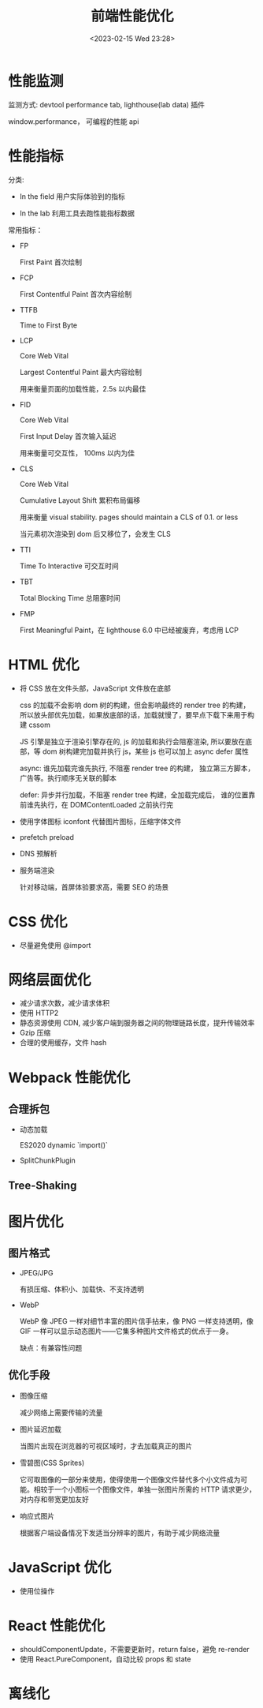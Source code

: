 #+TITLE: 前端性能优化
#+DATE:<2023-02-15 Wed 23:28>
#+FILETAGS: frontend

* 性能监测

监测方式: devtool performance tab, lighthouse(lab data) 插件

window.performance， 可编程的性能 api

* 性能指标

分类:

- In the field
  用户实际体验到的指标

- In the lab
  利用工具去跑性能指标数据

常用指标：

- FP

  First Paint 首次绘制
- FCP

  First Contentful Paint 首次内容绘制

- TTFB

  Time to First Byte

- LCP

  Core Web Vital

  Largest Contentful Paint 最大内容绘制

  用来衡量页面的加载性能，2.5s 以内最佳

- FID

  Core Web Vital

  First Input Delay 首次输入延迟

  用来衡量可交互性， 100ms 以内为佳

- CLS

  Core Web Vital

  Cumulative Layout Shift 累积布局偏移

  用来衡量 visual stability. pages should maintain a CLS of 0.1. or less

  当元素初次渲染到 dom 后又移位了，会发生 CLS

- TTI

  Time To Interactive 可交互时间
- TBT

  Total Blocking Time 总阻塞时间
- FMP

  First Meaningful Paint，在 lighthouse 6.0 中已经被废弃，考虑用 LCP

* HTML 优化

- 将 CSS 放在文件头部，JavaScript 文件放在底部

  css 的加载不会影响 dom 树的构建，但会影响最终的 render tree 的构建，所以放头部优先加载，如果放底部的话，加载就慢了，要早点下载下来用于构建 cssom

  JS 引擎是独立于渲染引擎存在的,  js 的加载和执行会阻塞渲染, 所以要放在底部，等 dom 树构建完加载并执行 js，某些 js 也可以加上 async defer 属性

  async: 谁先加载完谁先执行, 不阻塞 render tree 的构建， 独立第三方脚本，广告等。执行顺序无关联的脚本

  defer: 异步并行加载，不阻塞 render tree 构建，全加载完成后， 谁的位置靠前谁先执行，在 DOMContentLoaded 之前执行完

- 使用字体图标 iconfont 代替图片图标，压缩字体文件

- prefetch preload

- DNS 预解析

- 服务端渲染

  针对移动端，首屏体验要求高，需要 SEO 的场景

* CSS 优化

- 尽量避免使用 @import

* 网络层面优化

- 减少请求次数，减少请求体积
- 使用 HTTP2
- 静态资源使用 CDN, 减少客户端到服务器之间的物理链路长度，提升传输效率
- Gzip 压缩
- 合理的使用缓存，文件 hash

* Webpack 性能优化

** 合理拆包

- 动态加载

  ES2020 dynamic `import()`

- SplitChunkPlugin

** Tree-Shaking

* 图片优化

** 图片格式
- JPEG/JPG

  有损压缩、体积小、加载快、不支持透明
- WebP

  WebP 像 JPEG 一样对细节丰富的图片信手拈来，像 PNG 一样支持透明，像 GIF 一样可以显示动态图片——它集多种图片文件格式的优点于一身。

  缺点：有兼容性问题


** 优化手段
- 图像压缩

   减少网络上需要传输的流量
- 图片延迟加载

   当图片出现在浏览器的可视区域时，才去加载真正的图片
- 雪碧图(CSS Sprites)

   它可取图像的一部分来使用，使得使用一个图像文件替代多个小文件成为可能。相较于一个小图标一个图像文件，单独一张图片所需的 HTTP 请求更少，对内存和带宽更加友好
- 响应式图片

  根据客户端设备情况下发适当分辨率的图片，有助于减少网络流量

* JavaScript 优化

- 使用位操作

* React 性能优化

- shouldComponentUpdate，不需要更新时，return false，避免 re-render
- 使用 React.PureComponent，自动比较 props 和 state

* 离线化

[fn:1] [[https://web.dev/user-centric-performance-metrics/][user-centric-performance-metrics]]
